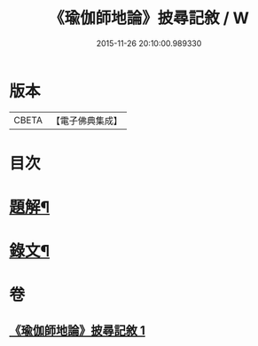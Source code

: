 #+TITLE: 《瑜伽師地論》披尋記敘 / W
#+DATE: 2015-11-26 20:10:00.989330
* 版本
 |     CBETA|【電子佛典集成】|

* 目次
* [[file:KR6v0029_001.txt::001-0460a3][題解¶]]
* [[file:KR6v0029_001.txt::0461a12][錄文¶]]
* 卷
** [[file:KR6v0029_001.txt][《瑜伽師地論》披尋記敘 1]]
